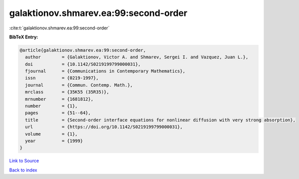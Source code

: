 galaktionov.shmarev.ea:99:second-order
======================================

:cite:t:`galaktionov.shmarev.ea:99:second-order`

**BibTeX Entry:**

.. code-block:: bibtex

   @article{galaktionov.shmarev.ea:99:second-order,
     author        = {Galaktionov, Victor A. and Shmarev, Sergei I. and Vazquez, Juan L.},
     doi           = {10.1142/S0219199799000031},
     fjournal      = {Communications in Contemporary Mathematics},
     issn          = {0219-1997},
     journal       = {Commun. Contemp. Math.},
     mrclass       = {35K55 (35R35)},
     mrnumber      = {1681812},
     number        = {1},
     pages         = {51--64},
     title         = {Second-order interface equations for nonlinear diffusion with very strong absorption},
     url           = {https://doi.org/10.1142/S0219199799000031},
     volume        = {1},
     year          = {1999}
   }

`Link to Source <https://doi.org/10.1142/S0219199799000031},>`_


`Back to index <../By-Cite-Keys.html>`_
